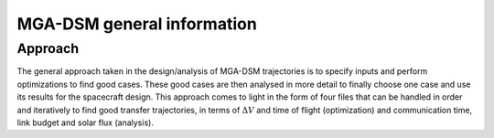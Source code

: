 .. _`mga_dsm_general`:

MGA-DSM general information
========================================

Approach
----------------------------------------

The general approach taken in the design/analysis of MGA-DSM trajectories is to specify inputs and perform optimizations to
find good cases. These good cases are then analysed in more detail to finally choose one case and use its results for the
spacecraft design. This approach comes to light in the form of four files that can be handled in order and iteratively
to find good transfer trajectories, in terms of :math:`\Delta V` and time of flight (optimization) and communication time,
link budget and solar flux (analysis).

.. Implemented bodies
.. ----------------------------------------

.. Even though Tudat(Py) has many planets and moons implemented with default environment models, the CDL scripts were written
.. to facilitate working with the bodies specified below. These bodies have characteristics included in ``src/SolarSystemConstants.py``
.. and ``transfer_trajectory/transfer_trajectory_inputs.py`` for analysis purposes. Users are encouraged to add additional
.. bodies and their characteristics.

.. Implemented bodies:
.. * Sun
.. * Mercury
.. * Venus
.. * Earth
.. * Moon
.. * Mars
.. * Jupiter
.. * Saturn
.. * Uranus
.. * Neptune
.. * Pluto

